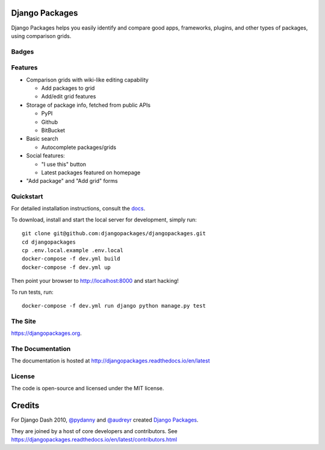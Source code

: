 Django Packages
===============

Django Packages helps you easily identify and compare good apps, frameworks, plugins, and other types of packages, using comparison grids.


Badges
------

.. image:: https://github.com/djangopackages/djangopackages/actions/workflows/actions.yml/badge.svg
     :target: https://github.com/djangopackages/djangopackages/actions/workflows/actions.yml

.. image:: https://readthedocs.org/projects/djangopackagesorg/badge/?version=latest
     :target: http://djangopackagesorg.readthedocs.io/en/latest/?badge=latest
     :alt: Documentation Status

.. image:: https://pyup.io/repos/github/djangopackages/djangopackages/shield.svg
     :target: https://pyup.io/repos/github/djangopackages/djangopackages/
     :alt: Updates


Features
--------

* Comparison grids with wiki-like editing capability

  * Add packages to grid
  * Add/edit grid features

* Storage of package info, fetched from public APIs

  * PyPI
  * Github
  * BitBucket

* Basic search

  * Autocomplete packages/grids

* Social features:

  * "I use this" button
  * Latest packages featured on homepage

* "Add package" and "Add grid" forms

Quickstart
----------

For detailed installation instructions, consult the docs_.

To download, install and start the local server for development, simply run::

    git clone git@github.com:djangopackages/djangopackages.git
    cd djangopackages
    cp .env.local.example .env.local
    docker-compose -f dev.yml build
    docker-compose -f dev.yml up

Then point your browser to http://localhost:8000 and start hacking!

To run tests, run::

    docker-compose -f dev.yml run django python manage.py test

The Site
--------

https://djangopackages.org.

The Documentation
-----------------

The documentation is hosted at http://djangopackages.readthedocs.io/en/latest

License
-------

The code is open-source and licensed under the MIT license.


Credits
=======

For Django Dash 2010, `@pydanny`_ and `@audreyr`_ created `Django Packages`_.

They are joined by a host of core developers and contributors.  See https://djangopackages.readthedocs.io/en/latest/contributors.html

.. _`@pydanny`: https://github.com/pydanny/
.. _`@audreyr`: https://github.com/audreyr/
.. _`Django Packages`: https://www.djangopackages.org/
.. _docs: http://djangopackagesorg.readthedocs.io/en/latest/install.html
